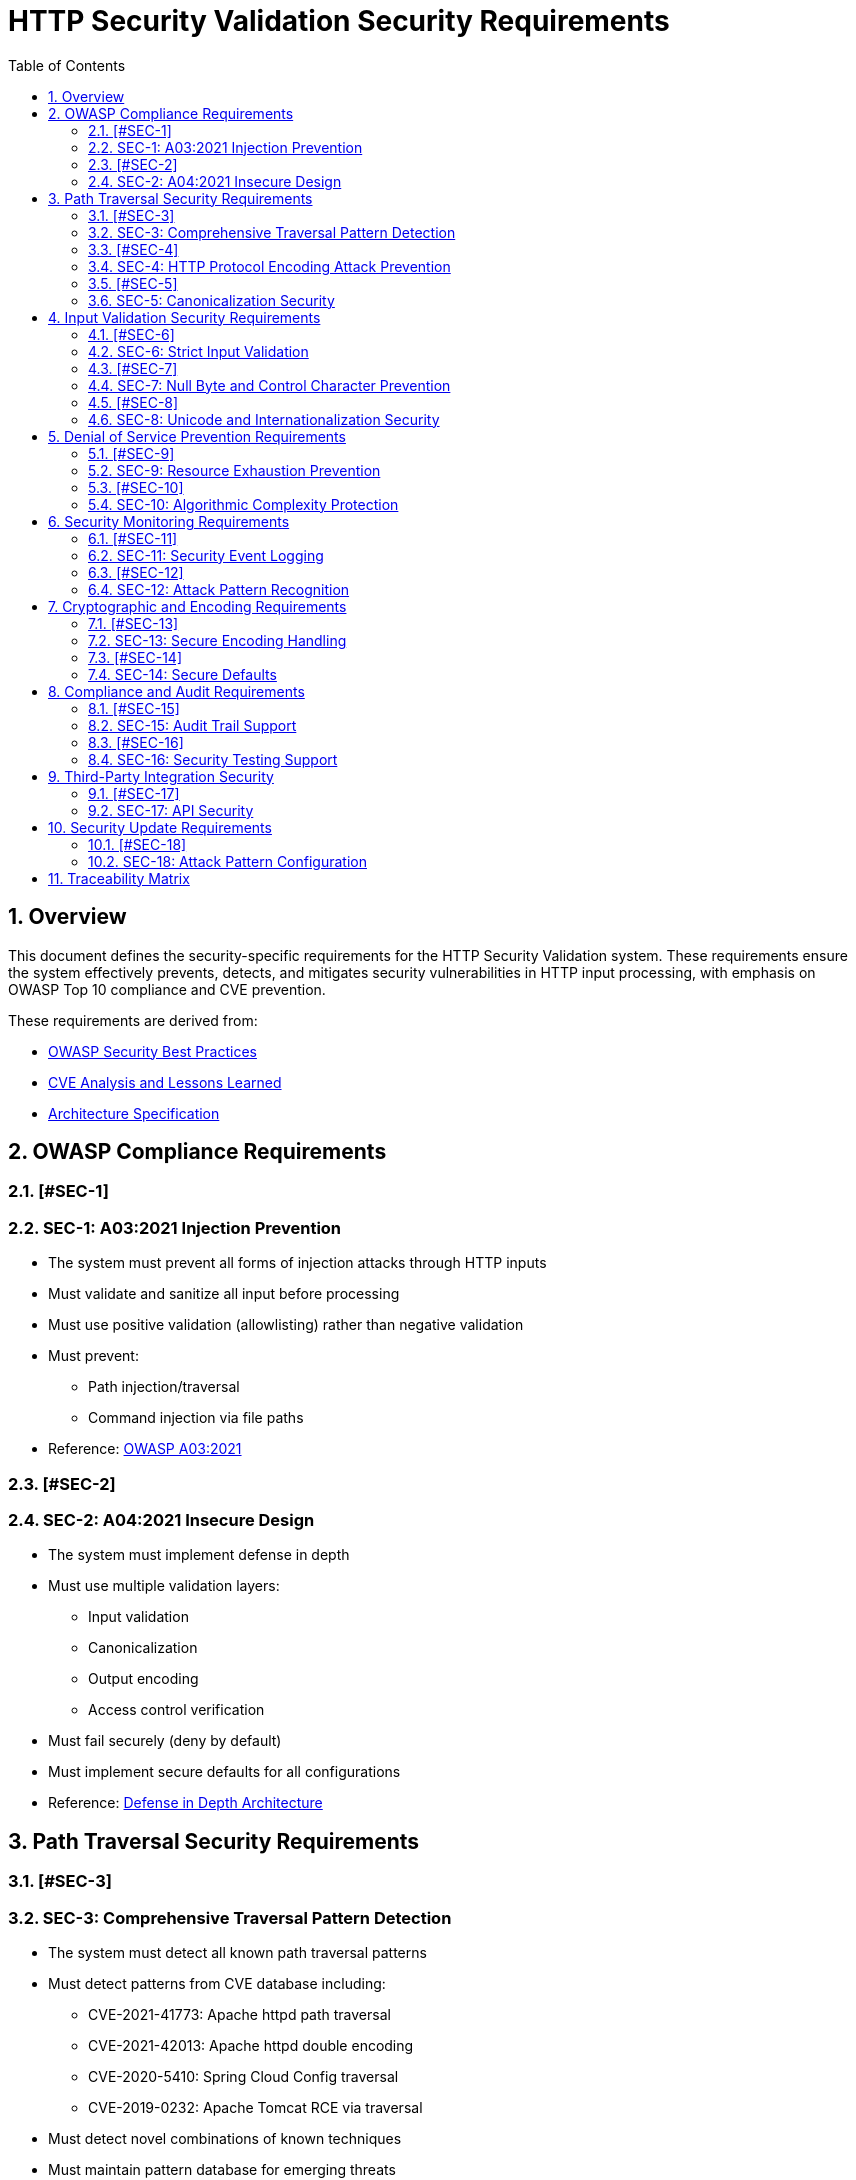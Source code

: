 = HTTP Security Validation Security Requirements
:toc: left
:toclevels: 3
:toc-title: Table of Contents
:sectnums:
:source-highlighter: highlight.js

== Overview

This document defines the security-specific requirements for the HTTP Security Validation system. These requirements ensure the system effectively prevents, detects, and mitigates security vulnerabilities in HTTP input processing, with emphasis on OWASP Top 10 compliance and CVE prevention.

These requirements are derived from:

* link:analysis/owasp-best-practices.adoc[OWASP Security Best Practices]
* link:analysis/cve-analysis.adoc[CVE Analysis and Lessons Learned]
* link:specification/specification.adoc[Architecture Specification]

== OWASP Compliance Requirements

=== [#SEC-1]
=== SEC-1: A03:2021 Injection Prevention

* The system must prevent all forms of injection attacks through HTTP inputs
* Must validate and sanitize all input before processing
* Must use positive validation (allowlisting) rather than negative validation
* Must prevent:
  ** Path injection/traversal
  ** Command injection via file paths
* Reference: link:analysis/owasp-best-practices.adoc#_a032021_injection[OWASP A03:2021]

=== [#SEC-2]
=== SEC-2: A04:2021 Insecure Design

* The system must implement defense in depth
* Must use multiple validation layers:
  ** Input validation
  ** Canonicalization
  ** Output encoding
  ** Access control verification
* Must fail securely (deny by default)
* Must implement secure defaults for all configurations
* Reference: link:specification/specification.adoc#_defense_in_depth[Defense in Depth Architecture]

== Path Traversal Security Requirements

=== [#SEC-3]
=== SEC-3: Comprehensive Traversal Pattern Detection

* The system must detect all known path traversal patterns
* Must detect patterns from CVE database including:
  ** CVE-2021-41773: Apache httpd path traversal
  ** CVE-2021-42013: Apache httpd double encoding
  ** CVE-2020-5410: Spring Cloud Config traversal
  ** CVE-2019-0232: Apache Tomcat RCE via traversal
* Must detect novel combinations of known techniques
* Must maintain pattern database for emerging threats
* Reference: link:analysis/cve-analysis.adoc[CVE Analysis]

=== [#SEC-4]
=== SEC-4: HTTP Protocol Encoding Attack Prevention

* The system must prevent all HTTP protocol-layer encoding-based bypass attempts
* Must handle:
  ** Single URL encoding (`%2e%2e%2f`)
  ** Double URL encoding (`%252e%252e%252f`)
  ** UTF-8 overlong encoding attacks
  ** Mixed case hexadecimal encoding
  ** Unicode normalization attacks
* **ARCHITECTURAL BOUNDARY**: HTML entity encoding and Base64 decoding are application-layer responsibilities
* Must validate at HTTP protocol decoding stage only
* Reference: link:specification/specification.adoc#_decodingstage[Encoding Security]

=== [#SEC-5]
=== SEC-5: Canonicalization Security

* The system must safely canonicalize paths
* Must resolve all symbolic references before validation
* Must handle:
  ** Symbolic links
  ** Hard links
  ** Junction points (Windows)
  ** UNC paths
* Must prevent TOCTOU (Time-of-Check-Time-of-Use) vulnerabilities
* Reference: link:specification/specification.adoc#_normalizationstage[Secure Canonicalization]

== Input Validation Security Requirements

=== [#SEC-6]
=== SEC-6: Strict Input Validation

* The system must enforce strict input validation rules
* Must reject any input that doesn't match expected patterns
* Must validate:
  ** Length constraints (prevent buffer overflows)
  ** Character sets (prevent injection)
  ** Format patterns (ensure structure)
  ** Semantic validity (business logic)
* Must not attempt to "fix" invalid input
* Reference: link:specification/specification.adoc#_charactervalidationstage[Input Validation]

=== [#SEC-7]
=== SEC-7: Null Byte and Control Character Prevention

* The system must block all null bytes and control characters
* Must detect:
  ** Raw null bytes (`\0`)
  ** Encoded null bytes (`%00`, `\u0000`)
  ** Control characters (0x00-0x1F, 0x7F)
  ** Unicode control characters
* Must prevent null byte injection attacks
* Must prevent log injection via control characters
* Reference: link:specification/specification.adoc#_charactervalidationstage[Character Security]

=== [#SEC-8]
=== SEC-8: Unicode and Internationalization Security

* The system must handle Unicode securely
* Must prevent:
  ** Homograph attacks (visual spoofing)
  ** Normalization vulnerabilities
  ** Bidirectional text attacks
  ** Zero-width character abuse
  ** Case transformation attacks
* Must normalize to NFC before validation
* Must detect significant changes during normalization
* Reference: link:specification/specification.adoc#_encodingvalidationstage[Unicode Security]

== Denial of Service Prevention Requirements

=== [#SEC-9]
=== SEC-9: Resource Exhaustion Prevention

* The system must prevent resource exhaustion attacks
* Must enforce limits on:
  ** Input length (prevent memory exhaustion)
  ** Processing time (prevent CPU exhaustion)
  ** Decoding iterations (prevent infinite loops)
  ** Regex complexity (prevent ReDoS)
* Must fail fast when limits are exceeded
* Reference: link:specification/specification.adoc#_lengthvalidationstage[Resource Limits]

=== [#SEC-10]
=== SEC-10: Algorithmic Complexity Protection

* The system must use algorithms with predictable complexity
* Must avoid:
  ** Exponential algorithms
  ** Unbounded recursion
  ** Catastrophic backtracking in regex
* Must use linear or logarithmic algorithms where possible
* Must implement circuit breakers for long-running operations
* Reference: link:specification/testing.adoc#_performance_validation[Performance Security]

== Security Monitoring Requirements

=== [#SEC-11]
=== SEC-11: Security Event Logging

* The system must log all security events
* Must log:
  ** Validation failures with context
  ** Attack patterns detected
  ** Threshold violations
  ** Configuration changes
* Must not log sensitive data (passwords, tokens)
* Must support security information and event management (SIEM) integration
* Reference: link:specification/specification.adoc#_securityeventcounter[Security Monitoring]

=== [#SEC-12]
=== SEC-12: Attack Pattern Recognition

* The system must recognize attack patterns
* Must detect:
  ** Repeated validation failures (brute force)
  ** Pattern scanning attempts
  ** Automated tool signatures
  ** Coordinated attacks
* Must support rate limiting and blocking
* Must generate alerts for suspicious patterns
* Reference: link:specification/specification.adoc#_event_counter_pattern[Attack Detection]

== Cryptographic and Encoding Requirements

=== [#SEC-13]
=== SEC-13: Secure Encoding Handling

* The system must handle encoding securely
* Must:
  ** Use constant-time comparisons where appropriate
  ** Prevent timing attacks
  ** Handle encoding errors safely
  ** Validate encoding consistency
* Must not leak information through error messages
* Reference: link:specification/specification.adoc#_decodingstage[Encoding Security]

=== [#SEC-14]
=== SEC-14: Secure Defaults

* The system must use secure defaults for all security settings
* Defaults must include:
  ** Strict validation enabled
  ** Maximum security checks active
  ** Conservative length limits
  ** Minimal allowed character sets
* Configuration relaxation must require explicit action
* Reference: link:specification/specification.adoc#_configuration_architecture[Secure Configuration]

== Compliance and Audit Requirements

=== [#SEC-15]
=== SEC-15: Audit Trail Support

* The system must support comprehensive audit trails
* Must record:
  ** All security decisions
  ** Configuration changes
  ** Validation rule updates
  ** Security exceptions granted
* Must support tamper-evident logging
* Must integrate with enterprise audit systems
* Reference: link:specification/specification.adoc#_securityeventcounter[Audit Support]

=== [#SEC-16]
=== SEC-16: Security Testing Support

* The system must support security testing
* Must provide:
  ** Test data generators for security patterns
  ** Support for automated security testing tools
  ** Security regression test support
  ** Penetration testing hooks
* Must maintain security test coverage metrics
* Reference: link:specification/testing.adoc[Security Testing Framework]

== Third-Party Integration Security

=== [#SEC-17]
=== SEC-17: API Security

* The system must provide a secure API
* Must:
  ** Use immutable objects where possible
  ** Prevent API misuse through design
  ** Validate all API inputs
  ** Document security considerations
* Must follow secure coding practices
* Reference: link:specification/specification.adoc#_core_interfaces_and_data_types[API Security]

== Security Update Requirements

=== [#SEC-18]
=== SEC-18: Attack Pattern Configuration

* The system must support configurable attack patterns
* Must:
  ** Allow configuration of new attack patterns
  ** Update validation rules based on pattern definitions
  ** Support pattern updates without code changes
* Must handle pattern configuration updates safely
* Reference: link:analysis/cve-analysis.adoc[Attack Pattern Analysis]

== Traceability Matrix

[cols="1,3,2"]
|===
| Requirement ID | Description | Reference

| SEC-1 | Injection Prevention | link:analysis/owasp-best-practices.adoc#_a032021_injection[OWASP A03]
| SEC-2 | Secure Design | link:specification/specification.adoc#_defense_in_depth[Architecture]
| SEC-3 | Traversal Detection | link:analysis/cve-analysis.adoc[CVE Analysis]
| SEC-4 | Encoding Prevention | link:specification/specification.adoc#_decodingstage[Encoding]
| SEC-5 | Canonicalization | link:specification/specification.adoc#_normalizationstage[Normalization]
| SEC-6 | Strict Validation | link:specification/specification.adoc#_charactervalidationstage[Validation]
| SEC-7 | Null Byte Prevention | link:specification/specification.adoc#_charactervalidationstage[Characters]
| SEC-8 | Unicode Security | link:specification/specification.adoc#_encodingvalidationstage[Unicode]
| SEC-9 | Resource Limits | link:specification/specification.adoc#_lengthvalidationstage[Limits]
| SEC-10 | Complexity Protection | link:specification/testing.adoc#_performance_validation[Performance]
| SEC-11 | Event Logging | link:specification/specification.adoc#_securityeventcounter[Monitoring]
| SEC-12 | Attack Recognition | link:specification/specification.adoc#_event_counter_pattern[Detection]
| SEC-13 | Encoding Security | link:specification/specification.adoc#_decodingstage[Encoding]
| SEC-14 | Secure Defaults | link:specification/specification.adoc#_configuration_architecture[Defaults]
| SEC-15 | Audit Trail | link:specification/specification.adoc#_securityeventcounter[Audit]
| SEC-16 | Testing Support | link:specification/testing.adoc[Testing]
| SEC-17 | API Security | link:specification/specification.adoc#_core_interfaces_and_data_types[API]
| SEC-18 | Attack Pattern Config | link:analysis/cve-analysis.adoc[Attack Pattern Analysis]
|===